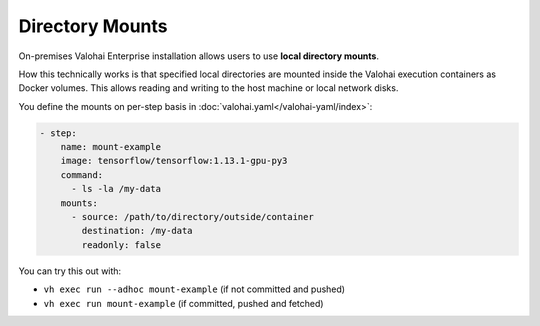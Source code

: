 .. meta::
    :description: Mount local directories to minimize data download and upload duration.

Directory Mounts
================

On-premises Valohai Enterprise installation allows users to use **local directory mounts**.

How this technically works is that specified local directories are mounted inside the Valohai execution containers as Docker volumes. This allows reading and writing to the host machine or local network disks.

You define the mounts on per-step basis in :doc:`valohai.yaml</valohai-yaml/index>`:

.. code-block:: yaml

    - step:
        name: mount-example
        image: tensorflow/tensorflow:1.13.1-gpu-py3
        command:
          - ls -la /my-data
        mounts:
          - source: /path/to/directory/outside/container
            destination: /my-data
            readonly: false

You can try this out with:

* ``vh exec run --adhoc mount-example`` (if not committed and pushed)
* ``vh exec run mount-example`` (if committed, pushed and fetched)
